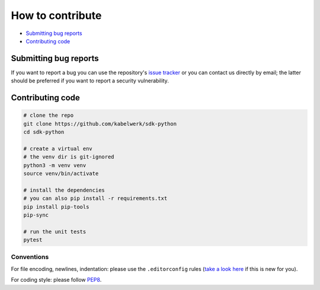 =================
How to contribute
=================

- `Submitting bug reports`_
- `Contributing code`_


Submitting bug reports
======================

If you want to report a bug you can use the repository's `issue tracker`_ or
you can contact us directly by email; the latter should be preferred if you
want to report a security vulnerability.


Contributing code
=================

.. code:: sh

    # clone the repo
    git clone https://github.com/kabelwerk/sdk-python
    cd sdk-python

    # create a virtual env
    # the venv dir is git-ignored
    python3 -m venv venv
    source venv/bin/activate

    # install the dependencies
    # you can also pip install -r requirements.txt
    pip install pip-tools
    pip-sync

    # run the unit tests
    pytest


Conventions
-----------

For file encoding, newlines, indentation: please use the ``.editorconfig``
rules (`take a look here`_ if this is new for you).

For coding style: please follow `PEP8`_.


.. _`issue tracker`: https://github.com/kabelwerk/sdk-python/issues

.. _`take a look here`: https://editorconfig.org/
.. _`PEP8`: https://www.python.org/dev/peps/pep-0008/
